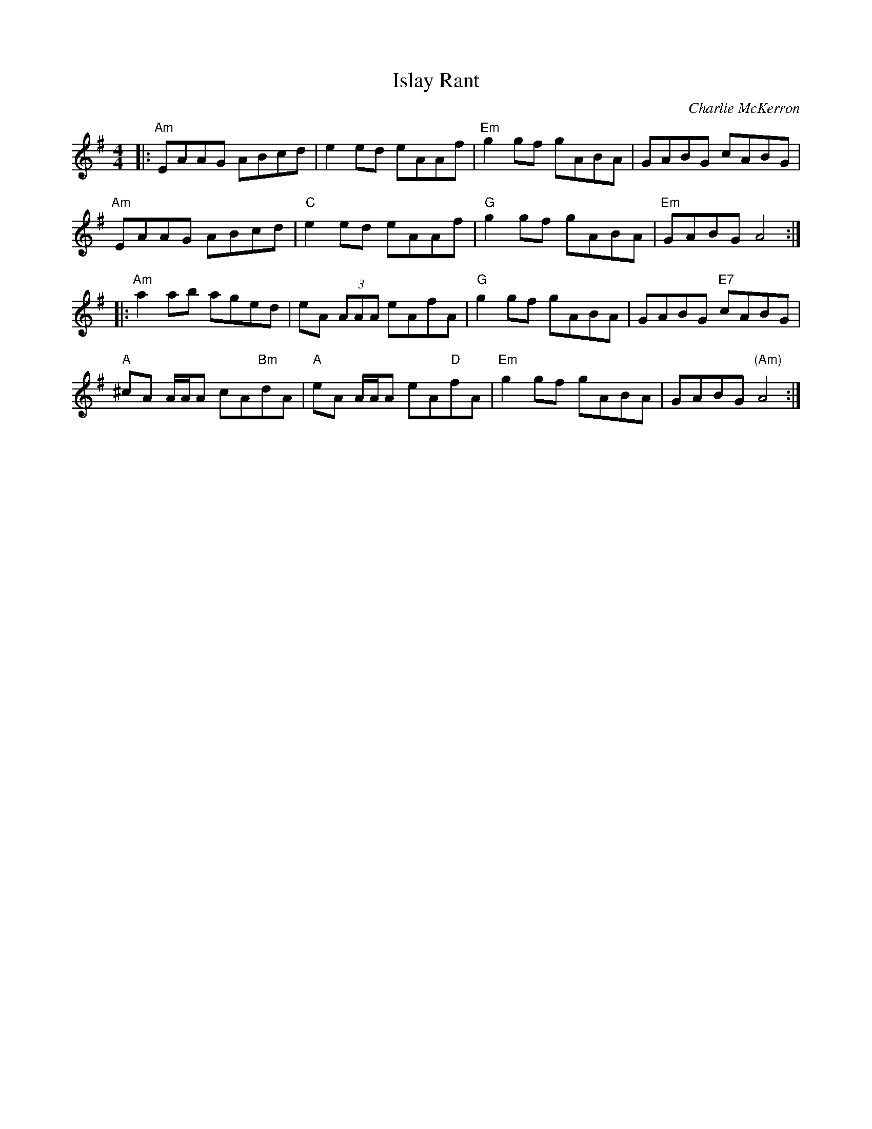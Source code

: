X: 0
T: Islay Rant
C: Charlie McKerron
R: reel
M: 4/4
L: 1/8
K: Ador
|:"Am"EAAG ABcd|e2 ed eAAf|"Em"g2 gf gABA|GABG cABG|
"Am"EAAG ABcd|"C"e2 ed eAAf|"G"g2 gf gABA| "Em"GABG A4:|
|:"Am"a2 ab aged|eA (3AAA eAfA|"G"g2 gf gABA| GABG "E7"cABG|
"A"^cA A/A/A cA"Bm"dA|"A"eA A/A/A eA"D"fA|"Em"g2 gf gABA| GABG "(Am)"A4:| 